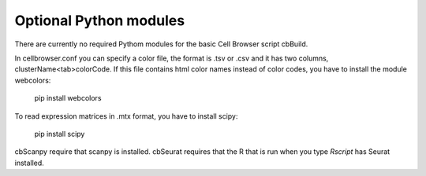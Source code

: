 Optional Python modules
-----------------------

There are currently no required Pythom modules for the basic Cell Browser script cbBuild.

In cellbrowser.conf you can specify a color file, the format is .tsv or .csv and it has two columns, clusterName<tab>colorCode. If this file contains html color names instead of color codes, you have to install the module webcolors:

    pip install webcolors

To read expression matrices in .mtx format, you have to install scipy:

    pip install scipy

cbScanpy require that scanpy is installed. cbSeurat requires that the R that is run when you type `Rscript` has Seurat
installed.
